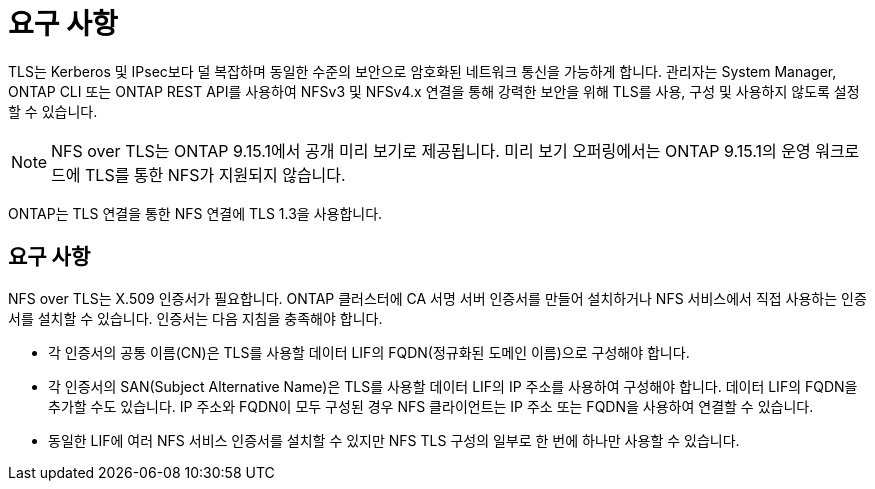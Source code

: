 = 요구 사항
:allow-uri-read: 


[role="lead"]
TLS는 Kerberos 및 IPsec보다 덜 복잡하며 동일한 수준의 보안으로 암호화된 네트워크 통신을 가능하게 합니다. 관리자는 System Manager, ONTAP CLI 또는 ONTAP REST API를 사용하여 NFSv3 및 NFSv4.x 연결을 통해 강력한 보안을 위해 TLS를 사용, 구성 및 사용하지 않도록 설정할 수 있습니다.


NOTE: NFS over TLS는 ONTAP 9.15.1에서 공개 미리 보기로 제공됩니다. 미리 보기 오퍼링에서는 ONTAP 9.15.1의 운영 워크로드에 TLS를 통한 NFS가 지원되지 않습니다.

ONTAP는 TLS 연결을 통한 NFS 연결에 TLS 1.3을 사용합니다.



== 요구 사항

NFS over TLS는 X.509 인증서가 필요합니다. ONTAP 클러스터에 CA 서명 서버 인증서를 만들어 설치하거나 NFS 서비스에서 직접 사용하는 인증서를 설치할 수 있습니다. 인증서는 다음 지침을 충족해야 합니다.

* 각 인증서의 공통 이름(CN)은 TLS를 사용할 데이터 LIF의 FQDN(정규화된 도메인 이름)으로 구성해야 합니다.
* 각 인증서의 SAN(Subject Alternative Name)은 TLS를 사용할 데이터 LIF의 IP 주소를 사용하여 구성해야 합니다. 데이터 LIF의 FQDN을 추가할 수도 있습니다. IP 주소와 FQDN이 모두 구성된 경우 NFS 클라이언트는 IP 주소 또는 FQDN을 사용하여 연결할 수 있습니다.
* 동일한 LIF에 여러 NFS 서비스 인증서를 설치할 수 있지만 NFS TLS 구성의 일부로 한 번에 하나만 사용할 수 있습니다.

